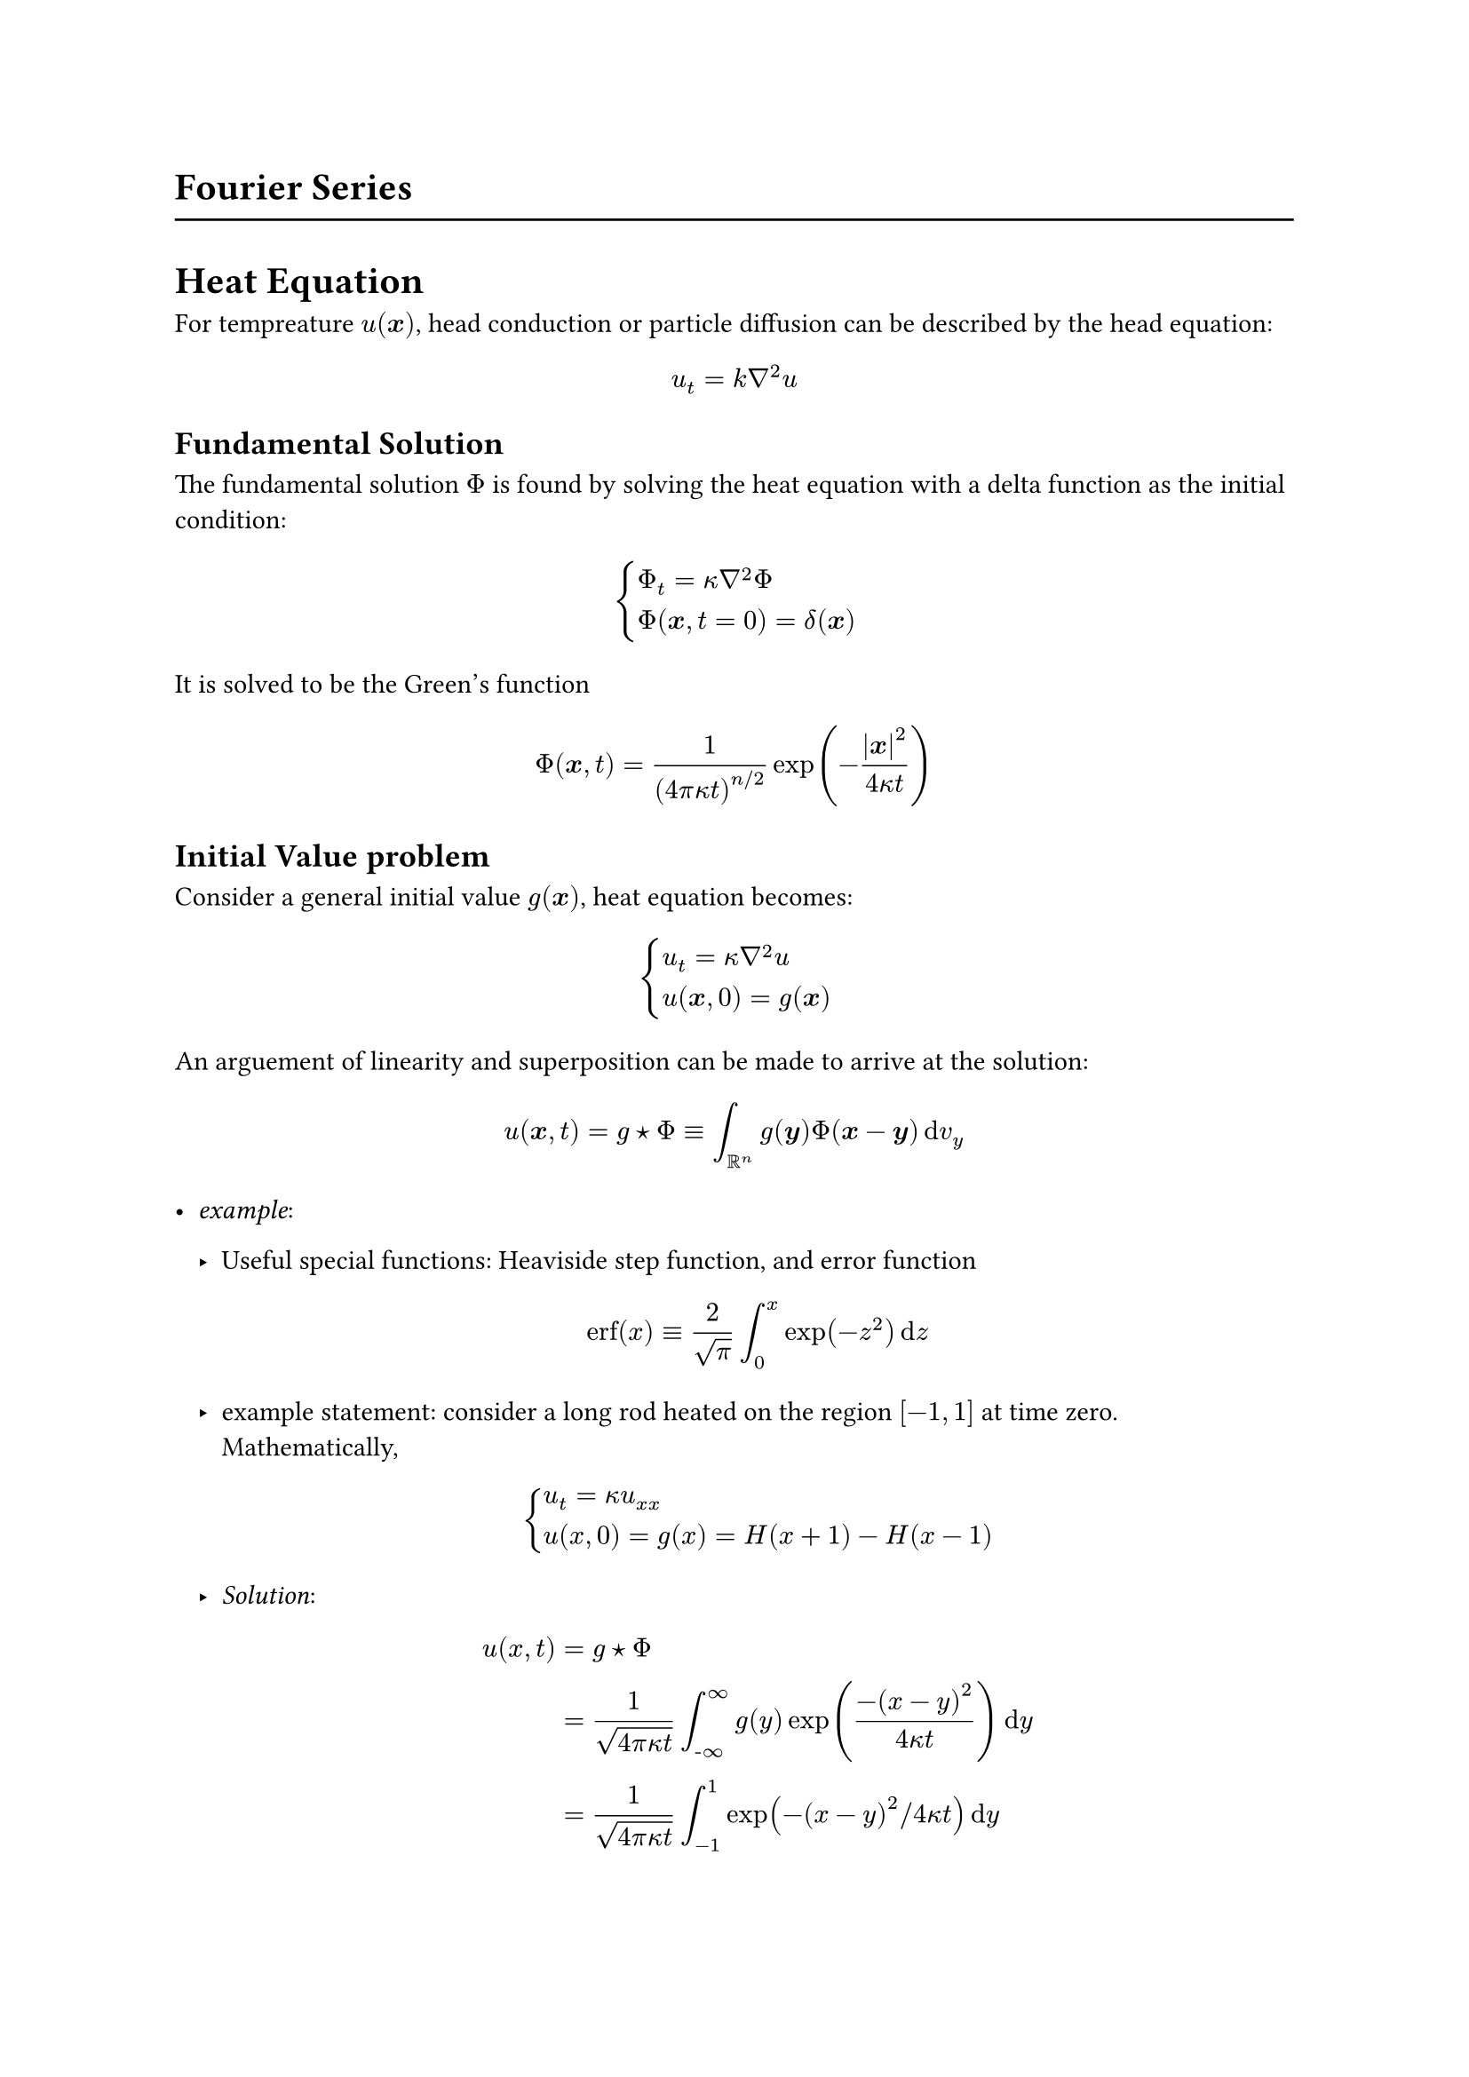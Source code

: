 = Fourier Series 






#line(length: 100%)
= Heat Equation
For tempreature $u( bold(x))$, head conduction or particle diffusion can be described by the head equation:
$ 
    u_t = k nabla^2 u 
$ <eq.heat>
== Fundamental Solution
The fundamental solution $Phi$ is found by solving the heat equation with a delta function as the initial condition:$ 
    cases(Phi_t = kappa nabla^2 Phi,
     Phi(bold(x),t=0) = delta(bold(x)))
$ 

It is solved to be the Green's function $ 
    Phi(bold(x),t) = 1/(4 pi kappa t)^(n slash 2) exp(-abs(bold(x))^2/(4 kappa t))
$ <eq.phi>

== Initial Value problem 
Consider a general initial value $g( bold(x))$, heat equation becomes: $ 
    cases(u_t = kappa nabla^2 u, u(bold(x),0) = g(bold(x)))
$ 
   
An arguement of linearity and superposition can be made to arrive at the solution: $ 
    u( bold(x),t) = g star Phi eq.triple integral_(bb(R)^n) g( bold(y)) Phi( bold(x) -  bold(y))  dif v_y   
$ <eq.headIV>


- _example_:
  - Useful special functions: Heaviside step function, and error function$ 
    "erf"(x) eq.triple (2)/(sqrt(pi) ) integral_(0)^(x) exp(-z^2) dif z
  $ 
  
  - example statement: consider a long rod heated on the region $[-1,1]$ at time zero. Mathematically,$ 
      cases(u_t = kappa u_(x x), u(x,0) = g(x) = H(x+1)- H(x-1)) 
  $ 
  - _Solution_: $ 
      u(x,t) &= g star Phi \ 
      & =  (1)/(sqrt(4pi kappa t) ) integral_( hyph.minus infinity)^(infinity) g(y) exp( (-( x - y)^2) /( 4 kappa t))  dif y \ 
      & = 1/sqrt(4 pi kappa t) integral_(-1)^(1) exp(-(x-y)^2 slash 4 kappa t)  dif y  
  $ 
  
  let $x-y = z sqrt(4 kappa t) , z = display((x-y)/(sqrt(4 pi kappa t) ))$ 
$ 
    u &= (- sqrt(4 pi kappa t) )/(sqrt( 4 pi kappa t) ) integral_((x+1)slash(sqrt(4 kappa t) ))^((x-1)slash(sqrt(4 kappa t) )) e^(-z^2)  dif z  \ 
    & = 1/2 ("erf"((x+1)/(sqrt(4 kappa t)) ) - "erf"((x-1)/(sqrt(4 kappa t) )))
$ 
  Notice that the erf function is an odd function, so we can combine this to be $ 
      u = "erf" ( (1)/sqrt(4 kappa t)) 
  $ 
  
  We can study this solution via asympotic analysis
  - for small x, talor expansion of erf function to second degree gives $ 
      "erf"(x) approx (2x)/(sqrt(pi) ) 
  $ We are interested in large t, so $ 
      "erf"((1)/sqrt(4 kappa t)) approx (1)/(sqrt(pi kappa t) ) med tilde.op (1)/(sqrt(t))
  $ 
  
  
== Heat eqn with forcing ( heat source/ sink)
Consider the original heat equation without forcing $ 
    u_t = kappa nabla^2 u 
$ 
Now, consider heat source $f( bold(x),t)$, the heat equation becomes: $ 
    cases(u_t = kappa nabla^2 u + f( bold(x),t ), u(bold(x),0) = 0)
$

We can use *Duhamel's Principle* to transform heat source to a collection of heat impulses( initial value problems) over time domain.